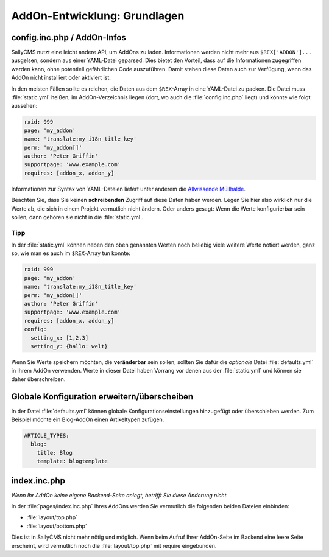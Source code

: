AddOn-Entwicklung: Grundlagen
=============================

config.inc.php / AddOn-Infos
----------------------------

SallyCMS nutzt eine leicht andere API, um AddOns zu laden. Informationen werden
nicht mehr aus ``$REX['ADDON']...`` ausgelsen, sondern aus einer YAML-Datei
geparsed. Dies bietet den Vorteil, dass auf die Informationen zugegriffen werden
kann, ohne potentiell gefährlichen Code auszuführen. Damit stehen diese Daten
auch zur Verfügung, wenn das AddOn nicht installiert oder aktiviert ist.

In den meisten Fällen sollte es reichen, die Daten aus dem ``$REX``-Array in
eine YAML-Datei zu packen. Die Datei muss :file:`static.yml` heißen, im
AddOn-Verzeichnis liegen (dort, wo auch die :file:`config.inc.php` liegt) und
könnte wie folgt aussehen:

.. sourcecode:: yaml

  rxid: 999
  page: 'my_addon'
  name: 'translate:my_i18n_title_key'
  perm: 'my_addon[]'
  author: 'Peter Griffin'
  supportpage: 'www.example.com'
  requires: [addon_x, addon_y]

Informationen zur Syntax von YAML-Dateien liefert unter anderem die `Allwissende
Müllhalde <http://de.wikipedia.org/wiki/YAML>`_.

Beachten Sie, dass Sie keinen **schreibenden** Zugriff auf diese Daten haben
werden. Legen Sie hier also wirklich nur die Werte ab, die sich in einem Projekt
vermutlich nicht ändern. Oder anders gesagt: Wenn die Werte konfigurierbar sein
sollen, dann gehören sie nicht in die :file:`static.yml`.

Tipp
^^^^

In der :file:`static.yml` können neben den oben genannten Werten noch beliebig
viele weitere Werte notiert werden, ganz so, wie man es auch im ``$REX``-Array
tun konnte:

.. sourcecode:: yaml

  rxid: 999
  page: 'my_addon'
  name: 'translate:my_i18n_title_key'
  perm: 'my_addon[]'
  author: 'Peter Griffin'
  supportpage: 'www.example.com'
  requires: [addon_x, addon_y]
  config:
    setting_x: [1,2,3]
    setting_y: {hallo: welt}

Wenn Sie Werte speichern möchten, die **veränderbar** sein sollen, sollten Sie
dafür die *optionale* Datei :file:`defaults.yml` in Ihrem AddOn verwenden. Werte
in dieser Datei haben Vorrang vor denen aus der :file:`static.yml` und können
sie daher überschreiben.

Globale Konfiguration erweitern/überscheiben
--------------------------------------------

In der Datei :file:`defaults.yml` können globale Konfigurationseinstellungen
hinzugefügt oder überschieben werden. Zum Beispiel möchte ein Blog-AddOn einen
Artikeltypen zufügen.

.. sourcecode:: yaml

  ARTICLE_TYPES:
    blog:
      title: Blog
      template: blogtemplate

index.inc.php
-------------

*Wenn Ihr AddOn keine eigene Backend-Seite anlegt, betrifft Sie diese Änderung
nicht.*

In der :file:`pages/index.inc.php` Ihres AddOns werden Sie vermutlich die
folgenden beiden Dateien einbinden:

* :file:`layout/top.php`
* :file:`layout/bottom.php`

Dies ist in SallyCMS nicht mehr nötig und möglich. Wenn beim Aufruf Ihrer
AddOn-Seite im Backend eine leere Seite erscheint, wird vermutlich noch die
:file:`layout/top.php` mit require eingebunden.
